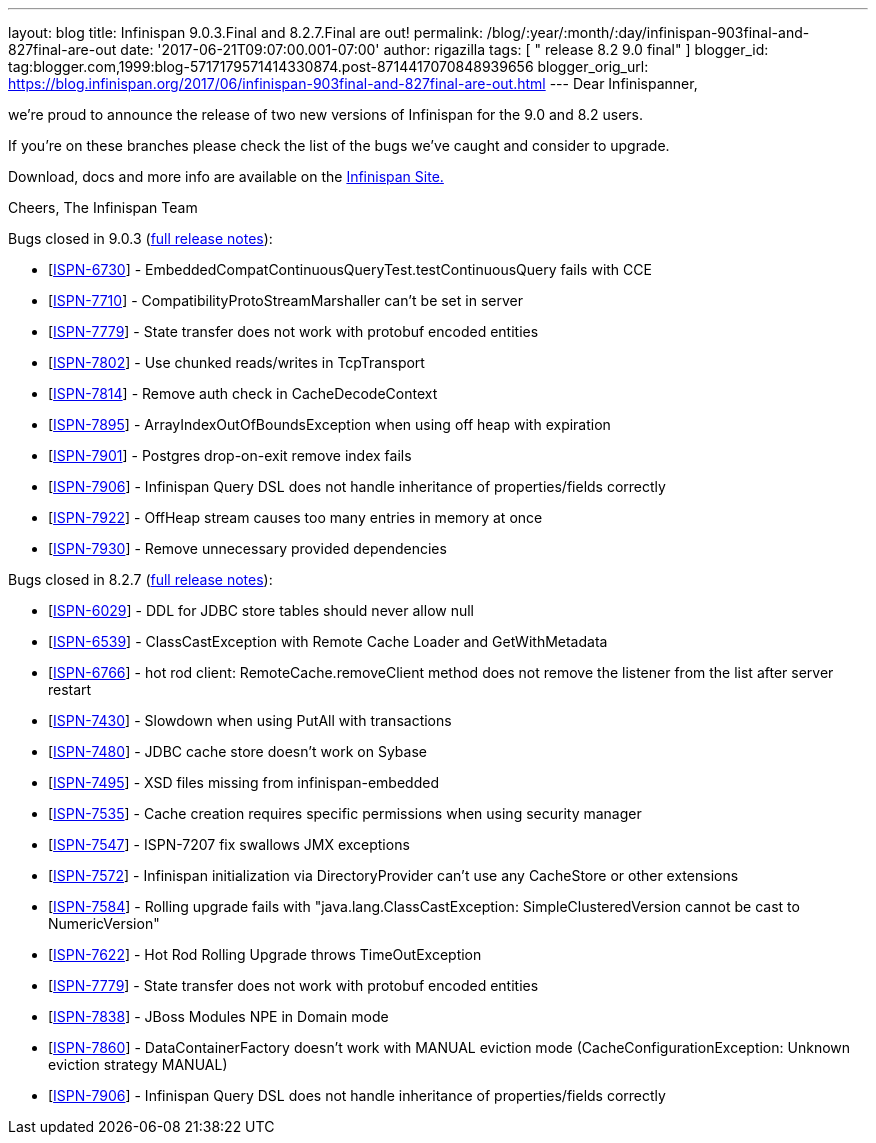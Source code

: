 ---
layout: blog
title: Infinispan 9.0.3.Final and 8.2.7.Final are out!
permalink: /blog/:year/:month/:day/infinispan-903final-and-827final-are-out
date: '2017-06-21T09:07:00.001-07:00'
author: rigazilla
tags: [ " release 8.2 9.0 final" ]
blogger_id: tag:blogger.com,1999:blog-5717179571414330874.post-8714417070848939656
blogger_orig_url: https://blog.infinispan.org/2017/06/infinispan-903final-and-827final-are-out.html
---
Dear Infinispanner,

we're proud to announce the release of two new versions of Infinispan
for the 9.0 and 8.2 users.

If you're on these branches please check the list of the bugs we've
caught and consider to upgrade.

Download, docs and more info are available on the
http://infinispan.org/[Infinispan Site.]

Cheers,
The Infinispan Team

Bugs closed in 9.0.3
(https://issues.jboss.org/secure/ReleaseNote.jspa?projectId=12310799&version=12334967[full
release notes]):

* [https://issues.jboss.org/browse/ISPN-6730[ISPN-6730]] -
EmbeddedCompatContinuousQueryTest.testContinuousQuery fails with CCE
* [https://issues.jboss.org/browse/ISPN-7710[ISPN-7710]] -
CompatibilityProtoStreamMarshaller can't be set in server
* [https://issues.jboss.org/browse/ISPN-7779[ISPN-7779]] - State
transfer does not work with protobuf encoded entities
* [https://issues.jboss.org/browse/ISPN-7802[ISPN-7802]] - Use chunked
reads/writes in TcpTransport
* [https://issues.jboss.org/browse/ISPN-7814[ISPN-7814]] - Remove auth
check in CacheDecodeContext
* [https://issues.jboss.org/browse/ISPN-7895[ISPN-7895]] -
ArrayIndexOutOfBoundsException when using off heap with expiration
* [https://issues.jboss.org/browse/ISPN-7901[ISPN-7901]] - Postgres
drop-on-exit remove index fails
* [https://issues.jboss.org/browse/ISPN-7906[ISPN-7906]] - Infinispan
Query DSL does not handle inheritance of properties/fields correctly
* [https://issues.jboss.org/browse/ISPN-7922[ISPN-7922]] - OffHeap
stream causes too many entries in memory at once
* [https://issues.jboss.org/browse/ISPN-7930[ISPN-7930]] - Remove
unnecessary provided dependencies


Bugs closed in 8.2.7
(https://issues.jboss.org/secure/ReleaseNote.jspa?projectId=12310799&version=12333501[full
release notes]):

* [https://issues.jboss.org/browse/ISPN-6029[ISPN-6029]] - DDL for JDBC
store tables should never allow null
* [https://issues.jboss.org/browse/ISPN-6539[ISPN-6539]] -
ClassCastException with Remote Cache Loader and GetWithMetadata
* [https://issues.jboss.org/browse/ISPN-6766[ISPN-6766]] - hot rod
client: RemoteCache.removeClient method does not remove the listener
from the list after server restart
* [https://issues.jboss.org/browse/ISPN-7430[ISPN-7430]] - Slowdown when
using PutAll with transactions
* [https://issues.jboss.org/browse/ISPN-7480[ISPN-7480]] - JDBC cache
store doesn't work on Sybase
* [https://issues.jboss.org/browse/ISPN-7495[ISPN-7495]] - XSD files
missing from infinispan-embedded
* [https://issues.jboss.org/browse/ISPN-7535[ISPN-7535]] - Cache
creation requires specific permissions when using security manager
* [https://issues.jboss.org/browse/ISPN-7547[ISPN-7547]] - ISPN-7207 fix
swallows JMX exceptions
* [https://issues.jboss.org/browse/ISPN-7572[ISPN-7572]] - Infinispan
initialization via DirectoryProvider can't use any CacheStore or other
extensions
* [https://issues.jboss.org/browse/ISPN-7584[ISPN-7584]] - Rolling
upgrade fails with "java.lang.ClassCastException: SimpleClusteredVersion
cannot be cast to NumericVersion"
* [https://issues.jboss.org/browse/ISPN-7622[ISPN-7622]] - Hot Rod
Rolling Upgrade throws TimeOutException
* [https://issues.jboss.org/browse/ISPN-7779[ISPN-7779]] - State
transfer does not work with protobuf encoded entities
* [https://issues.jboss.org/browse/ISPN-7838[ISPN-7838]] - JBoss Modules
NPE in Domain mode
* [https://issues.jboss.org/browse/ISPN-7860[ISPN-7860]] -
DataContainerFactory doesn't work with MANUAL eviction mode
(CacheConfigurationException: Unknown eviction strategy MANUAL)
* [https://issues.jboss.org/browse/ISPN-7906[ISPN-7906]] - Infinispan
Query DSL does not handle inheritance of properties/fields correctly 




